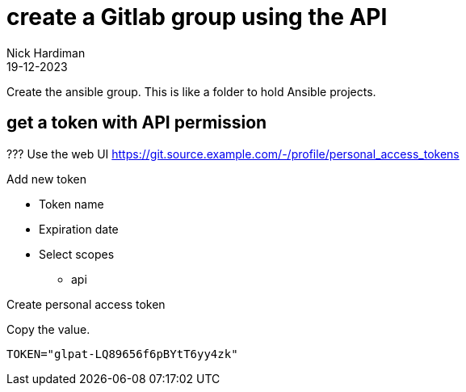 = create a Gitlab group using the API
Nick Hardiman 
:source-highlighter: highlight.js
:revdate: 19-12-2023


Create the ansible group.
This is like a folder to hold Ansible projects. 

== get a token with API permission

???
Use the web UI
https://git.source.example.com/-/profile/personal_access_tokens

Add new token

* Token name
* Expiration date
* Select scopes
** api

Create personal access token

Copy the value. 

[source,shell]
----
TOKEN="glpat-LQ89656f6pBYtT6yy4zk"
----

